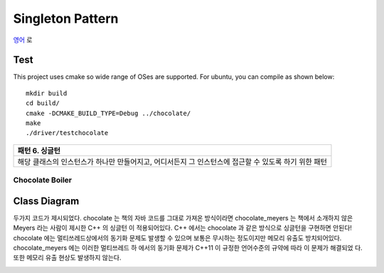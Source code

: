 
*****************
Singleton Pattern
*****************

`영어 <README.rst>`_ 로

Test
----

This project uses cmake so wide range of OSes are supported. For ubuntu, you can 
compile as shown below::

 mkdir build
 cd build/
 cmake -DCMAKE_BUILD_TYPE=Debug ../chocolate/
 make
 ./driver/testchocolate


+------------------------------------------------------------------------------+
|패턴 6. 싱글턴                                                                |
+==============================================================================+
|해당 클래스의 인스턴스가 하나만 만들어지고, 어디서든지 그 인스턴스에 접근할 수|
|있도록 하기 위한 패턴                                                         |
+------------------------------------------------------------------------------+


Chocolate Boiler
================

Class Diagram
-------------

.. image:: chocolate/imgs/Overview_of_Chocolate_Boiler.jpg
   :scale: 50 %
   :alt: Class Diagram

두가지 코드가 제시되었다. chocolate 는 책의 자바 코드를 그대로 가져온 방식이라면
chocolate_meyers 는 책에서 소개하지 않은 Meyers 라는 사람이 제시한 C++ 의 싱글턴
이 적용되어있다. C++ 에서는 chocolate 과 같은 방식으로 싱글턴을 구현하면 안된다!
chocolate 에는 멀티쓰레드상에서의 동기화 문제도 발생할 수 있으며 보통은 무시하는
정도이지만 메모리 유출도 방치되어있다. chocolate_meyers 에는 이러한 멀티쓰레드 하
에서의 동기화 문제가 C++11 이 규정한 언어수준의 규약에 따라 이 문제가 해결되었
다. 또한 메모리 유출 현상도 발생하지 않는다.


.. image:: chocolate/imgs/singlton_memory_leak.png
   :scale: 50 %
   :alt: Memory Leak Test using Visual Leak Detector

